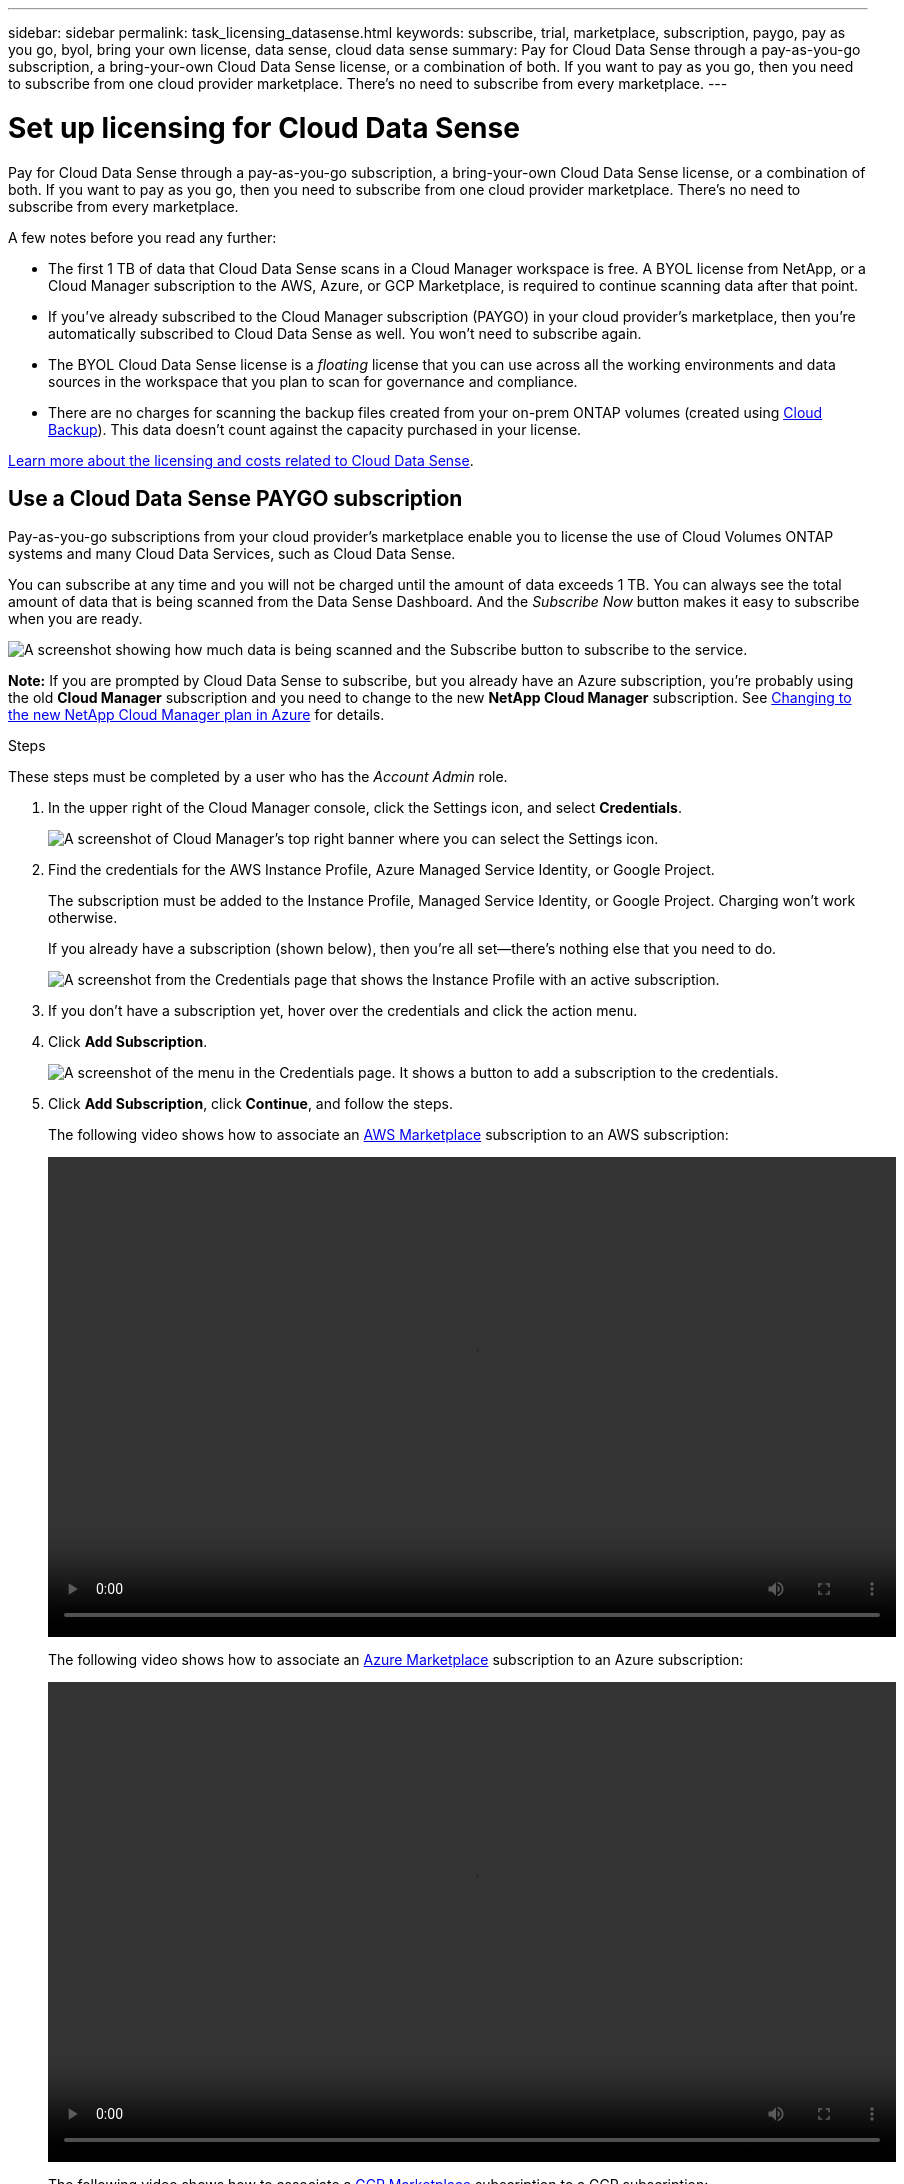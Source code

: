 ---
sidebar: sidebar
permalink: task_licensing_datasense.html
keywords: subscribe, trial, marketplace, subscription, paygo, pay as you go, byol, bring your own license, data sense, cloud data sense
summary: Pay for Cloud Data Sense through a pay-as-you-go subscription, a bring-your-own Cloud Data Sense license, or a combination of both. If you want to pay as you go, then you need to subscribe from one cloud provider marketplace. There's no need to subscribe from every marketplace.
---

= Set up licensing for Cloud Data Sense
:hardbreaks:
:nofooter:
:icons: font
:linkattrs:
:imagesdir: ./media/

[.lead]
Pay for Cloud Data Sense through a pay-as-you-go subscription, a bring-your-own Cloud Data Sense license, or a combination of both. If you want to pay as you go, then you need to subscribe from one cloud provider marketplace. There's no need to subscribe from every marketplace.

A few notes before you read any further:

* The first 1 TB of data that Cloud Data Sense scans in a Cloud Manager workspace is free. A BYOL license from NetApp, or a Cloud Manager subscription to the AWS, Azure, or GCP Marketplace, is required to continue scanning data after that point.

* If you've already subscribed to the Cloud Manager subscription (PAYGO) in your cloud provider's marketplace, then you're automatically subscribed to Cloud Data Sense as well. You won’t need to subscribe again.
// You’ll see an active subscription in the Cloud Data Sense *Licensing* tab.
// You'll see an active subscription in the Digital Wallet.

* The BYOL Cloud Data Sense license is a _floating_ license that you can use across all the working environments and data sources in the workspace that you plan to scan for governance and compliance.

* There are no charges for scanning the backup files created from your on-prem ONTAP volumes (created using link:concept_backup_to_cloud.html[Cloud Backup]). This data doesn't count against the capacity purchased in your license.

link:concept_cloud_compliance.html#cost[Learn more about the licensing and costs related to Cloud Data Sense].

== Use a Cloud Data Sense PAYGO subscription

Pay-as-you-go subscriptions from your cloud provider's marketplace enable you to license the use of Cloud Volumes ONTAP systems and many Cloud Data Services, such as Cloud Data Sense.

You can subscribe at any time and you will not be charged until the amount of data exceeds 1 TB. You can always see the total amount of data that is being scanned from the Data Sense Dashboard. And the _Subscribe Now_ button makes it easy to subscribe when you are ready.

image:screenshot_compliance_subscribe.png[A screenshot showing how much data is being scanned and the Subscribe button to subscribe to the service.]

*Note:* If you are prompted by Cloud Data Sense to subscribe, but you already have an Azure subscription, you’re probably using the old *Cloud Manager* subscription and you need to change to the new *NetApp Cloud Manager* subscription. See <<Changing to the new Cloud Manager plan in Azure,Changing to the new NetApp Cloud Manager plan in Azure>> for details.

.Steps

These steps must be completed by a user who has the _Account Admin_ role.

. In the upper right of the Cloud Manager console, click the Settings icon, and select *Credentials*.
+
image:screenshot_settings_icon.gif[A screenshot of Cloud Manager's top right banner where you can select the Settings icon.]

. Find the credentials for the AWS Instance Profile, Azure Managed Service Identity, or Google Project.
+
The subscription must be added to the Instance Profile, Managed Service Identity, or Google Project. Charging won't work otherwise.
+
If you already have a subscription (shown below), then you're all set--there's nothing else that you need to do.
+
image:screenshot_profile_subscription.gif[A screenshot from the Credentials page that shows the Instance Profile with an active subscription.]

. If you don't have a subscription yet, hover over the credentials and click the action menu.

. Click *Add Subscription*.
+
image:screenshot_add_subscription.gif["A screenshot of the menu in the Credentials page. It shows a button to add a subscription to the credentials."]

. Click *Add Subscription*, click *Continue*, and follow the steps.
+
The following video shows how to associate an https://aws.amazon.com/marketplace/pp/B07QX2QLXX[AWS Marketplace^] subscription to an AWS subscription:
+
video::video_subscribing_aws.mp4[width=848, height=480]
+
The following video shows how to associate an https://azuremarketplace.microsoft.com/en-us/marketplace/apps/netapp.cloud-manager?tab=Overview[Azure Marketplace^] subscription to an Azure subscription:
+
video::video_subscribing_azure.mp4[width=848, height=480]
+
The following video shows how to associate a https://console.cloud.google.com/marketplace/details/netapp-cloudmanager/cloud-manager?supportedpurview=project&rif_reserved[GCP Marketplace^] subscription to a GCP subscription:
+
video::video_subscribing_gcp.mp4[width=848, height=480]

== Changing to the new Cloud Manager plan in Azure

Cloud Data Sense (Cloud Compliance) was added to the Azure Marketplace subscription named *NetApp Cloud Manager* as of October 2020. If you already have the original Azure *Cloud Manager* subscription it will not allow you to use Cloud Data Sense.

You need to follow these steps to change to the new *NetApp Cloud Manager* subscription before you can start using Cloud Data Sense.

NOTE: If your existing Subscription was issued with a special private offer, you need to contact NetApp so that we can issue a new special private offer with Data Sense included.

.Steps

. In the upper right of the Cloud Manager console, click the Settings icon, and select *Credentials*.

. Find the credentials for the Azure Managed Service Identity that you want to change the subscription for and hover over the credentials and click *Associate Subscription*.
+
The details for your current Marketplace Subscription are displayed.

. Log in to the link:https://portal.azure.com/#blade/HubsExtension/BrowseResourceBlade/resourceType/Microsoft.SaaS%2Fsaasresources[Azure portal^] and select *Software as a Service (SaaS)*.

. Select the subscription for which you want to change the plan and click *Change Plan*.
+
image:screenshot_compliance_azure_subscription.png[A screenshot showing the list of all your Azure subscriptions and the details for the subscription you want to change.]

. In the Change Plan page, select the *NetApp Cloud Manager* plan and click the *Change Plan* button.
image:screenshot_compliance_azure_change_plan.png[A screenshot of changing to the new plan that supports Cloud Data Sense.]

. Return to Cloud Manager, select the subscription, and hover over the “i” above subscription in the Credentials card to verify your subscription has changed.

== Use a Cloud Data Sense BYOL license

Bring-your-own licenses from NetApp provide 2-, 12-, 24-, or 36-month terms. The BYOL *Cloud Data Sense* license is a _floating_ license where the total capacity is shared among *all* of your working environments and data sources, making initial licensing and renewal easy.

If you don't have a Cloud Data Sense license, contact us to purchase one:

* mailto:ng-contact-data-sense@netapp.com?subject=Licensing[Send email to purchase a license].
* Click the chat icon in the lower-right of Cloud Manager to request a license.

You use the Digital Wallet page in Cloud Manager to manage Cloud Data Sense BYOL licenses. You can add new licenses and update existing licenses.

=== Obtain your Cloud Data Sense license file

After you have purchased your Cloud Data Sense license, you activate the license in Cloud Manager by entering the Cloud Data Sense serial number and NSS account, or by uploading the NLF license file. The steps below show how to get the NLF license file if you plan to use that method.

.Steps

. Sign in to the https://mysupport.netapp.com[NetApp Support Site^] and click *Systems > Software Licenses*.

. Enter your Cloud Data Sense license serial number.
+
image:screenshot_cloud_tiering_license_step1.gif[A screenshot that shows a table of licenses after searching by serial number.]

. Under *License Key*, click *Get NetApp License File*.

. Enter your Cloud Manager Account ID (this is called a Tenant ID on the support site) and click *Submit* to download the license file.
+
image:screenshot_cloud_tiering_license_step2.gif[A screenshot that shows the get license dialog box where you enter your tenant ID and then click Submit to download the license file.]
+
You can find your Cloud Manager Account ID by selecting the *Account* drop-down from the top of Cloud Manager, and then clicking *Manage Account* next to your account. Your Account ID is in the Overview tab.

=== Add Cloud Data Sense BYOL licenses to your account

After you purchase a Cloud Data Sense license for your Cloud Manager account, you need to add the license to Cloud Manager to use the Cloud Data Sense service.

.Steps

. Click *All Services > Digital Wallet > Data Services Licenses*.

. Click *Add License*.

. In the _Add License_ dialog, enter the license information and click *Add License*:
+
* If you have the Data Sense license serial number and know your NSS account, select the *Enter Serial Number* option and enter that information.
+
If your NetApp Support Site account isn't available from the drop-down list, link:task_adding_nss_accounts.html[add the NSS account to Cloud Manager^].
* If you have the Data Sense license file, select the *Upload License File* option and follow the prompts to attach the file.
+
image:screenshot_services_license_add.png[A screenshot that shows the page to add the Cloud Data Sense BYOL license.]

.Result

Cloud Manager adds the license so that your Cloud Data Sense service is active.

=== Update a Cloud Data Sense BYOL license

If your licensed term is nearing the expiration date, or if your licensed capacity is reaching the limit, you'll be notified in Cloud Data Sense.

image:screenshot_services_license_expire2.png[A screenshot that shows an expiring license in the Cloud Data Sense page.]

This status also appears in the Digital Wallet page.

image:screenshot_services_license_expire1.png[A screenshot that shows an expiring license in the Digital Wallet page.]

You can update your Cloud Data Sense license before it expires so that there is no interruption in your ability to scan your data.

.Steps

. Click the chat icon in the lower-right of Cloud Manager to request an extension or capacity add-on to your Cloud Data Sense license for the particular serial number.
+
After you pay for the license and it is registered with the NetApp Support Site, in most cases, Cloud Manager can automatically obtain your updated license file and the Data Services Licenses page will reflect the change in 5 to 10 minutes.

. If Cloud Manager can't automatically update the license, then you’ll need to manually upload the license file.
.. You can <<Obtain your Cloud Data Sense license file,obtain the license file from the NetApp Support Site>>.
.. On the Digital Wallet page in the _Data Services Licenses_ tab, click image:screenshot_horizontal_more_button.gif[More icon] for the service serial number you are updating, and click *Update License*.
+
image:screenshot_services_license_update.png[A screenshot of selecting the Update License button for a particular service.]
.. In the _Update License_ page, upload the license file and click *Update License*.

.Result

Cloud Manager updates the license so that your Cloud Data Sense service continues to be active.
